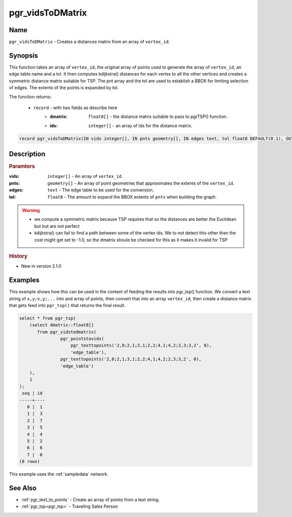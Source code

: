 ..
   ****************************************************************************
    pgRouting Manual
    Copyright(c) pgRouting Contributors

    This documentation is licensed under a Creative Commons Attribution-Share
    Alike 3.0 License: http://creativecommons.org/licenses/by-sa/3.0/
   ****************************************************************************

.. _pgr_vids_to_dmatrix:

pgr_vidsToDMatrix
==============================================================================

.. index::
        single: pgr_vidsToDMatrix(IN vids integer[], IN pnts geometry[], IN edges text, tol float8 DEFAULT(0.1), OUT dmatrix double precision[], OUT ids integer[])
        module: common


Name
------------------------------------------------------------------------------

``pgr_vidsToDMatrix`` - Creates a distances matrix from an array of ``vertex_id``.


Synopsis
------------------------------------------------------------------------------

This function takes an array of ``vertex_id``, the original array of points used to generate the array of ``vertex_id``, an edge table name and a tol. It then computes kdijkstra() distances for each vertex to all the other vertices and creates a symmetric distance matrix suitable for TSP. The pnt array and the tol are used to establish a BBOX for limiting selection of edges. The extents of the points is expanded by tol.

The function returns:

  - ``record`` - with two fields as describe here
        * :dmatrix: ``float8[]`` - the distance matrix suitable to pass to pgrTSP() function.
        * :ids: ``integer[]`` - an array of ids for the distance matrix.
                  

.. code-block:: sql

        record pgr_vidsToDMatrix(IN vids integer[], IN pnts geometry[], IN edges text, tol float8 DEFAULT(0.1), OUT dmatrix double precision[], OUT ids integer[])


Description
-----------------------------------------------------------------------------

.. rubric:: Paramters

:vids: ``integer[]`` - An array of ``vertex_id``.
:pnts: ``geometry[]`` - An array of point geometries that approximates the extents of the ``vertex_id``.
:edges: ``text`` - The edge table to be used for the conversion.
:tol: ``float8`` - The amount to expand the BBOX extents of ``pnts`` when building the graph.

.. warning::

    * we compute a symmetric matrix because TSP requires that so the distances are better the Euclidean but but are not perfect
    * kdijkstra() can fail to find a path between some of the vertex ids. We to not detect this other than the cost might get set to -1.0, so the dmatrix shoule be checked for this as it makes it invalid for TSP


.. rubric:: History

* New in version 2.1.0


Examples
-----------------------------------------------------------------------------

This example shows how this can be used in the context of feeding the results into pgr_tsp() function. We convert a text string of ``x,y;x,y;...`` into and array of points, then convert that into an array ``vertex_id``, then create a distance matrix that gets feed into ``pgr_tsp()`` that returns the final result.

.. code-block:: sql

    select * from pgr_tsp(
        (select dmatrix::float8[]
           from pgr_vidstodmatrix(
                    pgr_pointstovids(
                        pgr_texttopoints('2,0;2,1;3,1;2,2;4,1;4,2;2,3;3,2', 0),
                        'edge_table'),
                    pgr_texttopoints('2,0;2,1;3,1;2,2;4,1;4,2;2,3;3,2', 0),
                    'edge_table')
        ),
        1
    );
     seq | id
    -----+----
       0 |  1
       1 |  3
       2 |  7
       3 |  5
       4 |  4
       5 |  2
       6 |  6
       7 |  0
    (8 rows)

This example uses the :ref:`sampledata` network.


See Also
-----------------------------------------------------------------------------

* :ref:`pgr_text_to_points` - Create an array of points from a text string.
* :ref:`pgr_tsp<pgr_tsp>` - Traveling Sales Person

